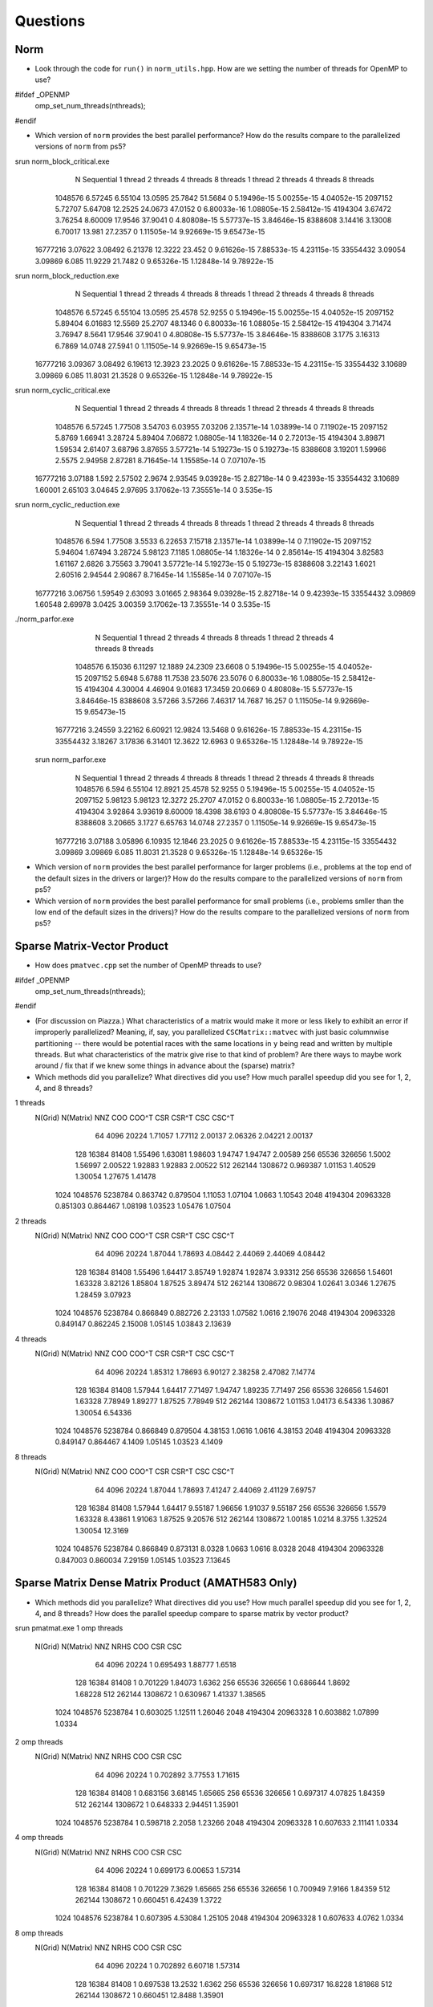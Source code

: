 
Questions
=========

Norm
----

* Look through the code for ``run()`` in ``norm_utils.hpp``.  How are we setting the number of threads for OpenMP to use?
#ifdef _OPENMP
    omp_set_num_threads(nthreads);
#endif

* Which version of ``norm`` provides the best parallel performance?  How do the results compare to the parallelized versions of ``norm`` from ps5?
srun norm_block_critical.exe
           N  Sequential    1 thread   2 threads   4 threads   8 threads      1 thread     2 threads     4 threads     8 threads
     1048576     6.57245     6.55104     13.0595     25.7842     51.5684             0   5.19496e-15   5.00255e-15   4.04052e-15
     2097152     5.72707     5.64708     12.2525     24.0673     47.0152             0   6.80033e-16   1.08805e-15   2.58412e-15
     4194304     3.67472     3.76254     8.60009     17.9546     37.9041             0   4.80808e-15   5.57737e-15   3.84646e-15
     8388608     3.14416     3.13008     6.70017      13.981     27.2357             0   1.11505e-14   9.92669e-15   9.65473e-15
    16777216     3.07622     3.08492     6.21378     12.3222      23.452             0   9.61626e-15   7.88533e-15   4.23115e-15
    33554432     3.09054     3.09869       6.085     11.9229     21.7482             0   9.65326e-15   1.12848e-14   9.78922e-15

srun norm_block_reduction.exe
          N  Sequential    1 thread   2 threads   4 threads   8 threads      1 thread     2 threads     4 threads     8 threads
     1048576     6.57245     6.55104     13.0595     25.4578     52.9255             0   5.19496e-15   5.00255e-15   4.04052e-15
     2097152     5.89404     6.01683     12.5569     25.2707     48.1346             0   6.80033e-16   1.08805e-15   2.58412e-15
     4194304     3.71474     3.76947      8.5641     17.9546     37.9041             0   4.80808e-15   5.57737e-15   3.84646e-15
     8388608      3.1775     3.16313      6.7869     14.0748     27.5941             0   1.11505e-14   9.92669e-15   9.65473e-15
    16777216     3.09367     3.08492     6.19613     12.3923     23.2025             0   9.61626e-15   7.88533e-15   4.23115e-15
    33554432     3.10689     3.09869       6.085     11.8031     21.3528             0   9.65326e-15   1.12848e-14   9.78922e-15

srun norm_cyclic_critical.exe
           N  Sequential    1 thread   2 threads   4 threads   8 threads      1 thread     2 threads     4 threads     8 threads
     1048576     6.57245     1.77508     3.54703     6.03955     7.03206   2.13571e-14   1.03899e-14             0   7.11902e-15
     2097152      5.8769     1.66941     3.28724     5.89404     7.06872   1.08805e-14   1.18326e-14             0   2.72013e-15
     4194304     3.89871     1.59534     2.61407     3.68796     3.87655   3.57721e-14   5.19273e-15             0   5.19273e-15
     8388608     3.19201     1.59966      2.5575     2.94958     2.87281   8.71645e-14   1.15585e-14             0   7.07107e-15
    16777216     3.07188       1.592     2.57502      2.9674     2.93545   9.03928e-15   2.82718e-14             0   9.42393e-15
    33554432     3.10689     1.60001     2.65103     3.04645     2.97695   3.17062e-13   7.35551e-14             0     3.535e-15

srun norm_cyclic_reduction.exe
           N  Sequential    1 thread   2 threads   4 threads   8 threads      1 thread     2 threads     4 threads     8 threads
     1048576       6.594     1.77508      3.5533     6.22653     7.15718   2.13571e-14   1.03899e-14             0   7.11902e-15
     2097152     5.94604     1.67494     3.28724     5.98123      7.1185   1.08805e-14   1.18326e-14             0   2.85614e-15
     4194304     3.82583     1.61167      2.6826     3.75563     3.79041   3.57721e-14   5.19273e-15             0   5.19273e-15
     8388608     3.22143      1.6021     2.60516     2.94544     2.90867   8.71645e-14   1.15585e-14             0   7.07107e-15
    16777216     3.06756     1.59549     2.63093     3.01665     2.98364   9.03928e-15   2.82718e-14             0   9.42393e-15
    33554432     3.09869     1.60548     2.69978      3.0425     3.00359   3.17062e-13   7.35551e-14             0     3.535e-15

./norm_parfor.exe 
           N  Sequential    1 thread   2 threads   4 threads   8 threads      1 thread     2 threads     4 threads     8 threads
     1048576     6.15036     6.11297     12.1889     24.2309     23.6608             0   5.19496e-15   5.00255e-15   4.04052e-15
     2097152      5.6948      5.6788     11.7538     23.5076     23.5076             0   6.80033e-16   1.08805e-15   2.58412e-15
     4194304     4.30004     4.46904     9.01683     17.3459     20.0669             0   4.80808e-15   5.57737e-15   3.84646e-15
     8388608     3.57266     3.57266     7.46317     14.7687      16.257             0   1.11505e-14   9.92669e-15   9.65473e-15
    16777216     3.24559     3.22162     6.60921     12.9824     13.5468             0   9.61626e-15   7.88533e-15   4.23115e-15
    33554432     3.18267     3.17836     6.31401     12.3622     12.6963             0   9.65326e-15   1.12848e-14   9.78922e-15

 srun norm_parfor.exe
     N  Sequential    1 thread   2 threads   4 threads   8 threads      1 thread     2 threads     4 threads     8 threads
     1048576       6.594     6.55104     12.8921     25.4578     52.9255             0   5.19496e-15   5.00255e-15   4.04052e-15
     2097152     5.98123     5.98123     12.3272     25.2707     47.0152             0   6.80033e-16   1.08805e-15   2.72013e-15
     4194304     3.92864     3.93619     8.60009     18.4398     38.6193             0   4.80808e-15   5.57737e-15   3.84646e-15
     8388608     3.20665      3.1727     6.65763     14.0748     27.2357             0   1.11505e-14   9.92669e-15   9.65473e-15
    16777216     3.07188     3.05896     6.10935     12.1846     23.2025             0   9.61626e-15   7.88533e-15   4.23115e-15
    33554432     3.09869     3.09869       6.085     11.8031     21.3528             0   9.65326e-15   1.12848e-14   9.65326e-15

* Which version of ``norm`` provides the best parallel performance for larger problems (i.e., problems at the top end of the default sizes in the drivers or larger)?  How do the results compare to the parallelized versions of ``norm`` from ps5?


* Which version of ``norm`` provides the best parallel performance for small problems (i.e., problems smller than the low end of the default sizes in the drivers)?  How do the results compare to the parallelized versions of ``norm`` from ps5?  


Sparse Matrix-Vector Product
----------------------------

* How does ``pmatvec.cpp`` set the number of OpenMP threads to use?
#ifdef _OPENMP
    omp_set_num_threads(nthreads);
#endif

* (For discussion on Piazza.) What characteristics of a matrix would make it more or less likely to exhibit an error  if improperly parallelized?  Meaning, if, say, you parallelized ``CSCMatrix::matvec`` with just basic  columnwise partitioning -- there would be potential races with the same locations in ``y`` being read and written by multiple threads.  But what characteristics of the matrix give rise to that kind of problem?  Are there ways to maybe work around / fix that if we knew some things in advance about the (sparse) matrix?

* Which methods did you parallelize?  What directives did you use?  How much parallel speedup did you see for 1, 2, 4, and 8 threads?


1 threads   
 N(Grid) N(Matrix)         NNZ         COO       COO^T         CSR       CSR^T         CSC       CSC^T
      64      4096       20224     1.71057     1.77112     2.00137     2.06326     2.04221     2.00137
     128     16384       81408     1.55496     1.63081     1.98603     1.94747     1.94747     2.00589
     256     65536      326656      1.5002     1.56997     2.00522     1.92883     1.92883     2.00522
     512    262144     1308672    0.969387     1.01153     1.40529     1.30054     1.27675     1.41478
    1024   1048576     5238784    0.863742    0.879504     1.11053     1.07104      1.0663     1.10543
    2048   4194304    20963328    0.851303    0.864467     1.08198     1.03523     1.05476     1.07504
2 threads   
 N(Grid) N(Matrix)         NNZ         COO       COO^T         CSR       CSR^T         CSC       CSC^T
      64      4096       20224     1.87044     1.78693     4.08442     2.44069     2.44069     4.08442
     128     16384       81408     1.55496     1.64417     3.85749     1.92874     1.92874     3.93312
     256     65536      326656     1.54601     1.63328     3.82126     1.85804     1.87525     3.89474
     512    262144     1308672     0.98304     1.02641      3.0346     1.27675     1.28459     3.07923
    1024   1048576     5238784    0.866849    0.882726     2.23133     1.07582      1.0616     2.19076
    2048   4194304    20963328    0.849147    0.862245     2.15008     1.05145     1.03843     2.13639
4 threads   
 N(Grid) N(Matrix)         NNZ         COO       COO^T         CSR       CSR^T         CSC       CSC^T
      64      4096       20224     1.85312     1.78693     6.90127     2.38258     2.47082     7.14774
     128     16384       81408     1.57944     1.64417     7.71497     1.94747     1.89235     7.71497
     256     65536      326656     1.54601     1.63328     7.78949     1.89277     1.87525     7.78949
     512    262144     1308672     1.01153     1.04173     6.54336     1.30867     1.30054     6.54336
    1024   1048576     5238784    0.866849    0.879504     4.38153      1.0616      1.0616     4.38153
    2048   4194304    20963328    0.849147    0.864467      4.1409     1.05145     1.03523      4.1409
8 threads   
 N(Grid) N(Matrix)         NNZ         COO       COO^T         CSR       CSR^T         CSC       CSC^T
      64      4096       20224     1.87044     1.78693     7.41247     2.44069     2.41129     7.69757
     128     16384       81408     1.57944     1.64417     9.55187     1.96656     1.91037     9.55187
     256     65536      326656      1.5579     1.63328     8.43861     1.91063     1.87525     9.20576
     512    262144     1308672     1.00185      1.0214      8.3755     1.32524     1.30054     12.3169
    1024   1048576     5238784    0.866849    0.873131      8.0328      1.0663      1.0616      8.0328
    2048   4194304    20963328    0.847003    0.860034     7.29159     1.05145     1.03523     7.13645

Sparse Matrix Dense Matrix Product (AMATH583 Only)
--------------------------------------------------

* Which methods did you parallelize?  What directives did you use?  How much parallel speedup did you see for 1, 2, 4, and 8 threads?  How does the parallel speedup compare to sparse matrix by vector product?

srun pmatmat.exe
1 omp threads
 N(Grid) N(Matrix)         NNZ    NRHS         COO         CSR         CSC
      64      4096       20224       1    0.695493     1.88777      1.6518
     128     16384       81408       1    0.701229     1.84073      1.6362
     256     65536      326656       1    0.686644      1.8692     1.68228
     512    262144     1308672       1    0.630967     1.41337     1.38565
    1024   1048576     5238784       1    0.603025     1.12511     1.26046
    2048   4194304    20963328       1    0.603882     1.07899      1.0334
2 omp threads
 N(Grid) N(Matrix)         NNZ    NRHS         COO         CSR         CSC
      64      4096       20224       1    0.702892     3.77553     1.71615
     128     16384       81408       1    0.683156     3.68145     1.65665
     256     65536      326656       1    0.697317     4.07825     1.84359
     512    262144     1308672       1    0.648333     2.94451     1.35901
    1024   1048576     5238784       1    0.598718      2.2058     1.23266
    2048   4194304    20963328       1    0.607633     2.11141      1.0334
4 omp threads
 N(Grid) N(Matrix)         NNZ    NRHS         COO         CSR         CSC
      64      4096       20224       1    0.699173     6.00653     1.57314
     128     16384       81408       1    0.701229      7.3629     1.65665
     256     65536      326656       1    0.700949      7.9166     1.84359
     512    262144     1308672       1    0.660451     6.42439      1.3722
    1024   1048576     5238784       1    0.607395     4.53084     1.25105
    2048   4194304    20963328       1    0.607633      4.0762      1.0334
8 omp threads
 N(Grid) N(Matrix)         NNZ    NRHS         COO         CSR         CSC
      64      4096       20224       1    0.702892     6.60718     1.57314
     128     16384       81408       1    0.697538     13.2532      1.6362
     256     65536      326656       1    0.697317     16.8228     1.81868
     512    262144     1308672       1    0.660451     12.8488     1.35901
    1024   1048576     5238784       1    0.605202     7.98291     1.24179
    2048   4194304    20963328       1    0.602642     7.15821     1.02978

srun pmatmat.exe 8
1 omp threads
 N(Grid) N(Matrix)         NNZ    NRHS         COO         CSR         CSC
      64      4096       20224       8     4.15603     4.15603     1.30385
     128     16384       81408       8     4.02251     4.02251     1.15903
     256     65536      326656       8     3.78921     3.88637     1.13961
     512    262144     1308672       8     3.22135     3.61013    0.675444
    1024   1048576     5238784       8     3.12763     3.40734     0.64083
    2048   4194304    20963328       8     2.97484     3.29644    0.620561
2 omp threads
 N(Grid) N(Matrix)         NNZ    NRHS         COO         CSR         CSC
      64      4096       20224       8     4.03009     7.82312    0.596381
     128     16384       81408       8     4.88448     9.76896    0.828881
     256     65536      326656       8     3.88637     7.57842     1.47154
     512    262144     1308672       8     3.37722     6.97958    0.947455
    1024   1048576     5238784       8     3.12763     6.87054      1.2548
    2048   4194304    20963328       8     2.97484     6.48142     1.16971
4 omp threads
 N(Grid) N(Matrix)         NNZ    NRHS         COO         CSR         CSC
      64      4096       20224       8     4.03009      14.777    0.386608
     128     16384       81408       8     4.88448     19.5379     0.61056
     256     65536      326656       8     3.88637     15.1568     1.48596
     512    262144     1308672       8     3.32361     13.9592     1.85299
    1024   1048576     5238784       8     3.15115     13.5194     1.94931
    2048   4194304    20963328       8     2.98145     12.5388     1.99354
8 omp threads
 N(Grid) N(Matrix)         NNZ    NRHS         COO         CSR         CSC
      64      4096       20224       8     4.03009     26.5986    0.509552
     128     16384       81408       8     4.88448     45.5885    0.790552
     256     65536      326656       8     3.78921     30.3137     1.91859
     512    262144     1308672       8     3.27168     26.1734     2.99125
    1024   1048576     5238784       8     3.17502     23.2835     3.35282
    2048   4194304    20963328       8     2.97484     20.6408     3.38801

PageRank Reprise
----------------

* Describe any changes you made to pagerank.cpp to get parallel speedup.  How much parallel speedup did you get for 1, 2, 4, and 8 threads?

Local machine:
shehios-MBP:pagerank shehio$ make pagerank.exe && ./pagerank.exe  ./../data/cit-Patents_adj.mtx -n 8
# elapsed time [read]: 33332 ms
Converged in 37 iterations
# elapsed time [pagerank]: 7200 ms
# elapsed time [rank]: 358 ms

srun pagerank.exe  /efs/home/public/data/cit-Patents_adj.mtx -n 2
# elapsed time [read]: 15184 ms
Converged in 37 iterations
# elapsed time [pagerank]: 17940 ms
# elapsed time [rank]: 367 ms

srun pagerank.exe  /efs/home/public/data/cit-Patents_adj.mtx -n 4
# elapsed time [read]: 15197 ms
Converged in 37 iterations
# elapsed time [pagerank]: 17817 ms
# elapsed time [rank]: 368 ms

srun pagerank.exe  /efs/home/public/data/cit-Patents_adj.mtx -n 8
# elapsed time [read]: 15554 ms
Converged in 37 iterations
# elapsed time [pagerank]: 17947 ms
# elapsed time [rank]: 368 ms

srun pagerank.exe  /efs/home/public/data/cit-Patents_adj.mtx -n 32
# elapsed time [read]: 15211 ms
Converged in 37 iterations
# elapsed time [pagerank]: 17779 ms
# elapsed time [rank]: 368 ms


* (EC) Which functions did you parallelize?  How much additional speedup did you achieve?



Load Balanced Partitioning with OpenMP (Extra Credit)
-----------------------------------------------------

* Are there any choices for scheduling that make an improvement in the parallel performance (most importantly, scalability) of pagerank?

